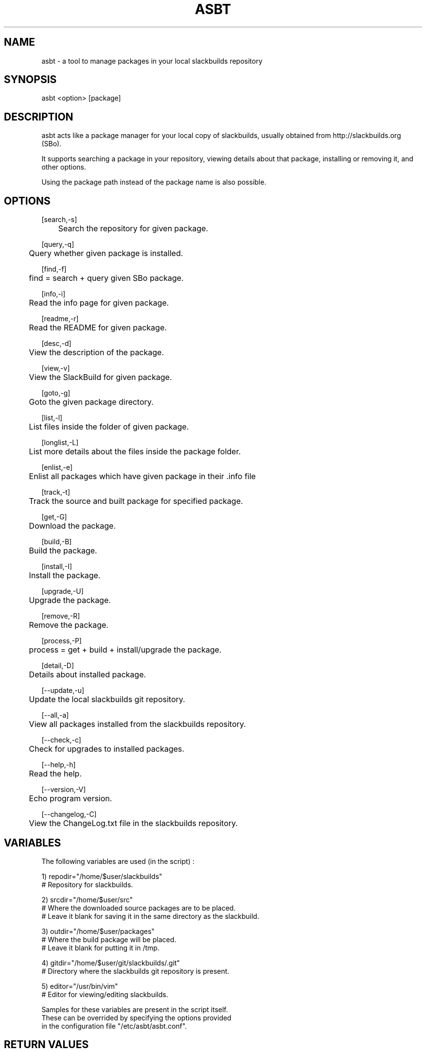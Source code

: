 .\" Manpage for asbt.
.\" Contact aaditya_gnulinux@zoho.com.
.TH ASBT 1 "28 Feb 2014" "0.8" "asbt man page"
.SH NAME
asbt \- a tool to manage packages in your local slackbuilds repository
.SH SYNOPSIS
asbt <option> [package]
.SH DESCRIPTION
asbt acts like a package manager for your local copy of slackbuilds,
usually obtained from http://slackbuilds.org (SBo).

It supports searching a package in your repository, viewing details about that package, installing or removing it, and other options.

Using the package path instead of the package name is also possible.
.SH OPTIONS
.nf
[search,-s] 
	Search the repository for given package.

[query,-q]
	Query whether given package is installed.

[find,-f]
	find = search + query given SBo package.

[info,-i] 
	Read the info page for given package.

[readme,-r] 
	Read the README for given package.

[desc,-d] 
	View the description of the package.

[view,-v] 
	View the SlackBuild for given package.

[goto,-g] 
	Goto the given package directory.

[list,-l] 
	List files inside the folder of given package.

[longlist,-L]
	List more details about the files inside the package folder.

[enlist,-e]
	Enlist all packages which have given package in their .info file

[track,-t]
	Track the source and built package for specified package.

[get,-G]
	Download the package.

[build,-B]
	Build the package.

[install,-I]
	Install the package.

[upgrade,-U]
	Upgrade the package.

[remove,-R] 
	Remove the package.

[process,-P]
	process = get + build + install/upgrade the package.

[detail,-D]
	Details about installed package.
.fi
.PP
.nf
[--update,-u] 
	Update the local slackbuilds git repository.

[--all,-a] 
	View all packages installed from the slackbuilds repository.

[--check,-c]
	Check for upgrades to installed packages.

[--help,-h]
	Read the help.

[--version,-V]
	Echo program version.

[--changelog,-C]
	View the ChangeLog.txt file in the slackbuilds repository.
.fi
.SH VARIABLES
The following variables are used (in the script) :
.PP
.nf
1) repodir="/home/$user/slackbuilds"
 # Repository for slackbuilds.

2) srcdir="/home/$user/src"
 # Where the downloaded source packages are to be placed.
 # Leave it blank for saving it in the same directory as the slackbuild.

3) outdir="/home/$user/packages"
 # Where the build package will be placed. 
 # Leave it blank for putting it in /tmp.

4) gitdir="/home/$user/git/slackbuilds/.git"
 # Directory where the slackbuilds git repository is present.

5) editor="/usr/bin/vim" 
 # Editor for viewing/editing slackbuilds.

Samples for these variables are present in the script itself.
These can be overrided by specifying the options provided
in the configuration file "/etc/asbt/asbt.conf".
.fi
.SH RETURN VALUES
.nf
0 : Performed intended operation. 
1 : Failed to perform intended operation.
.fi
.SH EXAMPLES
.nf
asbt search dosbox (search for package dosbox)
asbt info dosbox (read the info page for package dosbox)
asbt get dosbox (get or download the dosbox source code)
asbt view dosbox (view the dosbox slackbuild)
asbt build dosbox (build the dosbox package)
asbt install dosbox (install the built dosbox package)
asbt install dosbox-0.74 (install specified version of the package)
asbt update (update git repository of slackbuilds)
asbt --all (view all packages installed from the slackbuilds repository)
asbt --check (check for updates to installed packages from SBo)
.fi
.SH SEE ALSO
installpkg(8),upgradepkg(8),removepkg(8),sudo(8)

